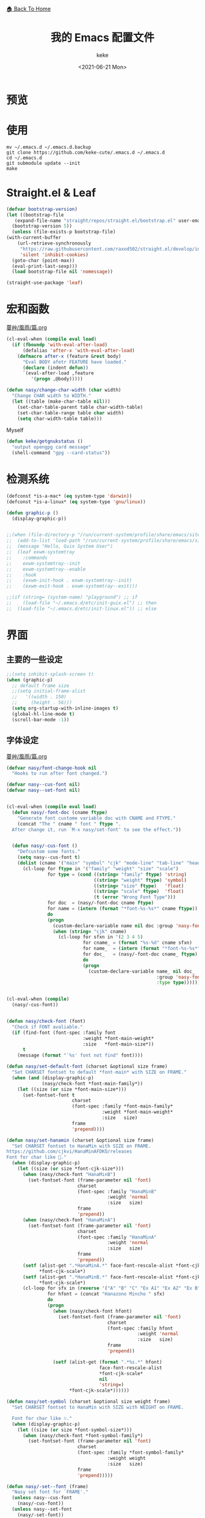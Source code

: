#+title: 我的 Emacs 配置文件
#+author: keke
#+email: librek@protonmail.com
#+date: <2021-06-21 Mon>
#+export_file_name: ~/Repos/keke-cute.github.io/emacs.html
#+options: creator:t author:t
#+HTML_HEAD: <link rel="stylesheet" type="text/css" href="static/me.css" /> <a href="index.html">🏠 Back To Home</a>
#+PROPERTY: header-args:emacs-lisp :tangle (concat temporary-file-directory "init.el") :lexical t
* File Header                                            :noexport:

#+begin_src emacs-lisp
  ;;; init.el -*- lexical-binding: t; -*-
#+end_src
* 预览
[[./ScreenShot-1.png]]

[[./ScreenShot-2.png]]
* 使用
#+begin_src shell
  mv ~/.emacs.d ~/.emacs.d.backup
  git clone https://github.com/keke-cute/.emacs.d ~/.emacs.d
  cd ~/.emacs.d
  git submodule update --init
  make
#+end_src
* Straight.el & Leaf
  #+begin_src emacs-lisp
    (defvar bootstrap-version)
    (let ((bootstrap-file
	   (expand-file-name "straight/repos/straight.el/bootstrap.el" user-emacs-directory))
	  (bootstrap-version 5))
      (unless (file-exists-p bootstrap-file)
	(with-current-buffer
	    (url-retrieve-synchronously
	     "https://raw.githubusercontent.com/raxod502/straight.el/develop/install.el"
	     'silent 'inhibit-cookies)
	  (goto-char (point-max))
	  (eval-print-last-sexp)))
      (load bootstrap-file nil 'nomessage))
  #+end_src
  #+begin_src emacs-lisp
    (straight-use-package 'leaf)
  #+end_src
* 宏和函数
[[https://github.com/nasyxx/emacs.d/blob/master/%E8%94%93%E8%89%B8/%E9%A2%A8%E9%9B%A8/%E7%AF%87.org][蔓艸/風雨/篇.org]]
  #+begin_src emacs-lisp
    (cl-eval-when (compile eval load)
      (if (fboundp 'with-eval-after-load)
          (defalias 'after-x 'with-eval-after-load)
        (defmacro after-x (feature &rest body)
          "Eval BODY afetr FEATURE have loaded."
          (declare (indent defun))
          `(eval-after-load ,feature
             '(progn ,@body)))))
  #+end_src
  #+begin_src emacs-lisp
    (defun nasy/change-char-width (char width)
      "Change CHAR width to WIDTH."
      (let ((table (make-char-table nil)))
        (set-char-table-parent table char-width-table)
        (set-char-table-range table char width)
        (setq char-width-table table)))
  #+end_src
  Myself
  #+begin_src emacs-lisp
    (defun keke/getgnukstatus ()
      "output opengpg card message"
      (shell-command "gpg --card-status"))
  #+end_src
* 检测系统
  #+begin_src emacs-lisp
    (defconst *is-a-mac* (eq system-type 'darwin))
    (defconst *is-a-linux* (eq system-type 'gnu/linux))

    (defun graphic-p ()
      (display-graphic-p))


    ;;(when (file-directory-p "/run/current-system/profile/share/emacs/site-lisp")
    ;;  (add-to-list 'load-path "/run/current-system/profile/share/emacs/site-lisp/")
    ;;  (message "Hello, Guix System User")
    ;;  (leaf exwm-systemtray
    ;;    :commands
    ;;    exwm-systemtray--init
    ;;    exwm-systemtray--enable
    ;;    :hook
    ;;    (exwm-init-hook . exwm-systemtray--init)
    ;;    (exwm-exit-hook . exwm-systemtray--exit)))

    ;;(if (string= (system-name) "playground") ;; if
    ;;    (load-file "~/.emacs.d/etc/init-guix.el") ;; then
    ;;  (load-file "~/.emacs.d/etc/init-linux.el")) ;; else
  #+end_src

* 界面
** 主要的一些设定
   #+begin_src emacs-lisp
     ;;(setq inhibit-splash-screen t)
     (when (graphic-p)
       ;; default frame size
       ;;(setq initial-frame-alist
       ;;	'((width . 150)
       ;;	  (height . 56)))
       (setq org-startup-with-inline-images t)
       (global-hl-line-mode t)
       (scroll-bar-mode -1))
   #+end_src

** 字体设定
[[https://github.com/nasyxx/emacs.d/blob/master/%E8%94%93%E8%89%B8/%E9%A2%A8%E9%9B%A8/%E7%AF%87.org][蔓艸/風雨/篇.org]]
#+begin_src emacs-lisp
  (defvar nasy/font-change-hook nil
    "Hooks to run after font changed.")
  
  (defvar nasy--cus-font nil)
  (defvar nasy--set-font nil)
  
  
  (cl-eval-when (compile eval load)
    (defun nasy/-font-doc (cname ftype)
      "Generate font custome variable doc with CNAME and FTYPE."
      (concat "The " cname " font " ftype ".
    After change it, run `M-x nasy/set-font' to see the effect."))
  
  
    (defun nasy/-cus-font ()
      "Defcustom some fonts."
      (setq nasy--cus-font t)
      (dolist (cname '("main" "symbol" "cjk" "mode-line" "tab-line" "header-line"))
        (cl-loop for ftype in '("family" "weight" "size" "scale")
                 for type = (cond ((string= "family" ftype) 'string)
                                  ((string= "weight" ftype) 'symbol)
                                  ((string= "size" ftype)   'float)
                                  ((string= "scale" ftype)  'float)
                                  (t (error "Wrong Font Type")))
                 for doc  = (nasy/-font-doc cname ftype)
                 for name = (intern (format "*font-%s-%s*" cname ftype))
                 do
                 (progn
                   (custom-declare-variable name nil doc :group 'nasy-font :type type)
                   (when (string= "cjk" cname)
                     (cl-loop for sfxn in '(2 3 4 5)
                              for cname_ = (format "%s-%d" cname sfxn)
                              for name_  = (intern (format "*font-%s-%s*" cname_ ftype))
                              for doc_   = (nasy/-font-doc cname_ ftype)
                              do
                              (progn
                                (custom-declare-variable name_ nil doc_
                                                         :group 'nasy-font
                                                         :type type)))))))))
  
  
  (cl-eval-when (compile)
    (nasy/-cus-font))
  
  
  (defun nasy/check-font (font)
    "Check if FONT avaliable."
    (if (find-font (font-spec :family font
                              :weight *font-main-weight*
                              :size   *font-main-size*))
        t
      (message (format "`%s' font not find" font))))
  
  (defun nasy/set-default-font (charset &optional size frame)
    "Set CHARSET fontset to default *font-main* with SIZE on FRAME."
    (when (and (display-graphic-p)
               (nasy/check-font *font-main-family*))
      (let ((size (or size *font-main-size*)))
        (set-fontset-font t
                          charset
                          (font-spec :family *font-main-family*
                                     :weight *font-main-weight*
                                     :size   size)
                          frame
                          'prepend))))
  
  (defun nasy/set-hanamin (charset &optional size frame)
    "Set CHARSET fontset to HanaMin with SIZE on FRAME.
  https://github.com/cjkvi/HanaMinAFDKO/releases
  Font for char like 𨉚."
    (when (display-graphic-p)
      (let ((size (or size *font-cjk-size*)))
        (when (nasy/check-font "HanaMinB")
          (set-fontset-font (frame-parameter nil 'font)
                            charset
                            (font-spec :family "HanaMinB"
                                       :weight 'normal
                                       :size   size)
                            frame
                            'prepend))
        (when (nasy/check-font "HanaMinA")
          (set-fontset-font (frame-parameter nil 'font)
                            charset
                            (font-spec :family "HanaMinA"
                                       :weight 'normal
                                       :size   size)
                            frame
                            'prepend))
        (setf (alist-get ".*HanaMinA.*" face-font-rescale-alist *font-cjk-scale* nil 'string=)
              ,*font-cjk-scale*)
        (setf (alist-get ".*HanaMinB.*" face-font-rescale-alist *font-cjk-scale* nil 'string=)
              ,*font-cjk-scale*)
        (cl-loop for sfx in (reverse '("A" "B" "C" "Ex A1" "Ex A2" "Ex B" "Ex C" "I"))
                 for hfont = (concat "Hanazono Mincho " sfx)
                 do
                 (progn
                   (when (nasy/check-font hfont)
                     (set-fontset-font (frame-parameter nil 'font)
                                       charset
                                       (font-spec :family hfont
                                                  :weight 'normal
                                                  :size   size)
                                       frame
                                       'prepend))
  
                   (setf (alist-get (format ".*%s.*" hfont)
                                    face-font-rescale-alist
                                    ,*font-cjk-scale*
                                    nil
                                    'string=)
                         ,*font-cjk-scale*))))))
  
  (defun nasy/set-symbol (charset &optional size weight frame)
    "Set CHARSET fontset to HanaMin with SIZE with WEIGHT on FRAME.
  
    Font for char like ∷."
    (when (display-graphic-p)
      (let ((size (or size *font-symbol-size*)))
        (when (nasy/check-font *font-symbol-family*)
          (set-fontset-font (frame-parameter nil 'font)
                            charset
                            (font-spec :family *font-symbol-family*
                                       :weight weight
                                       :size   size)
                            frame
                            'prepend)))))
  
  (defun nasy/-set--font (frame)
    "Nasy set font for `FRAME'."
    (unless nasy--cus-font
      (nasy/-cus-font))
    (unless nasy--set-font
      (nasy/-set-font))
    (when (display-graphic-p)
      ;; default
      (when (nasy/check-font *font-main-family*)
        (set-face-attribute
         'default nil
         :font (font-spec :family *font-main-family*
                          :weight *font-main-weight*
                          :size   *font-main-size*)))
      ;; 中文
      (dolist (charset '(kana han cjk-misc bopomofo))
        (progn
          (nasy/set-hanamin charset)
          (cl-loop for fn in (reverse '("" "-2" "-3" "-4" "-5"))
                   for fpf = (format "*font-cjk%s" fn)
                   for ff  = (eval (intern (concat fpf "-family*")))
                   for fw  = (eval (intern (concat fpf "-weight*")))
                   for fs  = (eval (intern (concat fpf "-size*")))
                   for fss = (eval (intern (concat fpf "-scale*")))
                   do
                   (progn
                     (when (nasy/check-font ff)
                       (set-fontset-font (frame-parameter nil 'font)
                                         charset
                                         (font-spec :family ff
                                                    :weight fw
                                                    :size   fs)
                                         frame
                                         'prepend))
                     (let ((ffn (concat ".*" ff ".*")))
                       (setf (alist-get ffn face-font-rescale-alist fss nil 'string=) fss))))))
  
      (when (and *is-a-mac*
                 (nasy/check-font "Apple Color Emoji"))
        ;; For NS/Cocoa
        (set-fontset-font (frame-parameter nil 'font)
                          'symbol
                          (font-spec :family "Apple Color Emoji")
                          frame
                          'prepend))
  
      (when (nasy/check-font *font-symbol-family*)
        (set-fontset-font (frame-parameter nil 'font)
                          'symbol
                          (font-spec :family *font-symbol-family*
                                     :weight *font-symbol-weight*
                                     :size   *font-symbol-size*)
                          frame
                          'append))
  
      (when (nasy/check-font *font-mode-line-family*)
        (set-face-attribute 'mode-line nil
                            :font (font-spec :family *font-mode-line-family*
                                             :weight *font-mode-line-weight*
                                             :size   *font-mode-line-size*))
  
        (set-face-attribute 'mode-line-inactive nil
                            :font (font-spec :family *font-mode-line-family*
                                             :weight *font-mode-line-weight*
                                             :size   *font-mode-line-size*)))
      (when (nasy/check-font *font-tab-line-family*)
        (set-face-attribute 'tab-line nil
                            :font (font-spec :family *font-tab-line-family*
                                             :weight *font-tab-line-weight*
                                             :size   *font-tab-line-size*)))
      (when (nasy/check-font *font-header-line-family*)
        (set-face-attribute 'header-line nil
                            :font (font-spec :family *font-header-line-family*
                                             :weight *font-header-line-weight*
                                             :size   *font-header-line-size*))))
    (run-hooks 'nasy/font-change-hook))
  
  
  (defun nasy/-set-font (&rest _)
    "Font."
    (setq nasy--set-font t)
    (leaf nasy-font
      :doc "一些默訒値。"
      :custom
      (*font-main-family*   . "OperatorMonoSSmLig Nerd Font")
      (*font-symbol-family* . "Symbola")
      (*font-cjk-family*    . "STFLGQKJF")
      (*font-cjk-2-family*  . "FZLiuGongQuanKaiShuJF")
      ;; I.Ngaan' font from `http://founder.acgvlyric.org/iu/doku.php/造字:開源字型_i.顏體'.
      (*font-cjk-3-family*  . "I.Ngaan")
      (*font-cjk-4-family*  . "Kaiti SC")
      (*font-cjk-5-family*  . "Kaiti TC")
  
      ((*font-mode-line-family*
        ,*font-header-line-family*
        ,*font-tab-line-family*)
       . "Recursive Mono Casual Static")
  
      ((*font-main-size*
        ,*font-mode-line-size*)
       . 14)
      (*font-tab-line-size* . 13)
      (*font-symbol-size* . 17)
      ((*font-cjk-size*
        ,*font-cjk-2-size*
        ,*font-cjk-3-size*
        ,*font-cjk-4-size*
        ,*font-cjk-5-size*)
       . nil)
      (*font-header-line-size* . 12)
  
      ((*font-cjk-scale*
        ,*font-cjk-2-scale*
        ,*font-cjk-3-scale*
        ,*font-cjk-4-scale*
        ,*font-cjk-5-scale*)
       . 1.3)
  
      ((*font-main-weight*
        ,*font-symbol-weight*
        ,*font-cjk-weight*
        ,*font-cjk-2-weight*
        ,*font-cjk-3-weight*
        ;; *font-cjk-4-weight*
        ;; *font-cjk-5-weight*
        ,*font-mode-line-weight*
        ,*font-tab-line-weight*
        ,*font-header-line-weight*)
       . 'normal)
  
      ((*font-cjk-4-weight*
        ,*font-cjk-5-weight*) . 'bold))
  
    (require '芄蘭 nil t))
  
  
  (defun nasy/set-font (&rest _)
    "Nasy set font."
    (interactive)
    (message "setting font...")
    (nasy/-set--font nil)
    (message "setting font...done"))
  
  (add-hook 'emacs-startup-hook #'nasy/-set-font 98)
  (add-hook 'emacs-startup-hook #'nasy/-cus-font 97)
  ;; (add-hook 'after-init-hook #'nasy/set-font)
  (add-hook 'emacs-startup-hook #'nasy/set-font 99)
  ;; (add-hook 'nasy-first-key-hook #'nasy/set-font)
  ;; (add-hook 'after-make-frame-functions #'nasy/set-font)
  
  (when noninteractive
    (nasy/set-font))
#+end_src
** 指定模式禁用行号
   #+begin_src emacs-lisp
     ;; (defun my-inhibit-global-linum-mode ()
     ;;   "Counter-act `global-linum-mode'."
     ;;   (add-hook 'after-change-major-mode-hook
     ;;             (lambda () (linum-mode 0))
     ;;             :append :local))
     ;; 
     ;; (leaf my-inhibit-global-linum-mode
     ;;   :hook
     ;;   (eshell-mode-hook . my-inhibit-global-linum-mode)
     ;;   (term-mode-hook . my-inhibit-global-linum-mode)
     ;;   (vterm-mode-hook . my-inhibit-global-linum-mode)
     ;;   (telega-chat-mode-hook . my-inhibit-global-linum-mode)
     ;;   (telega-root-mode-hook . my-inhibit-global-linum-mode))
     ;; 
   #+end_src

** 设定 macOS 上的窗口样式
   #+begin_src emacs-lisp
     (leaf mac-frame
       :when *is-a-mac*
       :config
       (defun stop-minimizing-window ()
         "Stop minimizing window under macOS."
         (interactive)
         (unless (and *is-a-mac*
                     window-system)
           (suspend-frame)))
       :custom
       (default-frame-alist
         . '((ns-transparent-titlebar . t)
             (ns-appearance           . light)
             (alpha                   . (80 . 75))
             (vertical-scroll-bars    . nil)
             (internal-border-width   . 24))))
   #+end_src

** 主题设定
   #+begin_src emacs-lisp
     (add-to-list 'load-path (expand-file-name "emacs-nasy-theme" user-emacs-directory))
     (require 'nasy-theme)
     (load-theme 'nasy t)
   #+end_src
** 工具栏设定
   #+begin_src emacs-lisp
     (leaf tool-bar
       :tag "builtin"
       :bind
       (:tool-bar-map
	([copy]            . nil)
	([cut]             . nil)
	([dired]           . nil)
	([isearch-forward] . nil)
	([new-file]        . nil)
	([open-file]       . nil)
	([paste]           . nil)
	([save-buffer]     . nil)
	([undo]            . nil)
	([yank]            . nil)))
	;; ([dashboard-refresh-buffer]
	;;  . `(menu-item))))
   #+end_src

** 一些关于界面的插件
*** 彩虹括号
    #+begin_src emacs-lisp
      (leaf rainbow-delimiters
        :hook
        (prog-mode-hook . rainbow-delimiters-mode)
        :config
        ;; 设置每一级括号的颜色
        (custom-set-faces
         '(rainbow-delimiters-base-face    ((t (:inherit nil :weight bold))))
         '(rainbow-delimiters-depth-1-face ((t (:inherit rainbow-delimiters-base-face :foreground "dark orange"))))
         '(rainbow-delimiters-depth-2-face ((t (:inherit rainbow-delimiters-base-face :foreground "gold"))))
         '(rainbow-delimiters-depth-3-face ((t (:inherit rainbow-delimiters-base-face :foreground "YellowGreen"))))
         '(rainbow-delimiters-depth-4-face ((t (:inherit rainbow-delimiters-base-face :foreground "LimeGreen"))))
         '(rainbow-delimiters-depth-5-face ((t (:inherit rainbow-delimiters-base-face :foreground "dodger blue"))))
         '(rainbow-delimiters-depth-6-face ((t (:inherit rainbow-delimiters-base-face :foreground "MediumSlateBlue"))))
         '(rainbow-delimiters-depth-7-face ((t (:inherit rainbow-delimiters-base-face :foreground "blue violet"))))
         '(rainbow-delimiters-depth-8-face ((t (:inherit rainbow-delimiters-base-face :foreground "hot pink"))))
         '(rainbow-delimiters-depth-9-face ((t (:inherit rainbow-delimiters-base-face :foreground "hot pink")))))
        :init (straight-use-package 'rainbow-delimiters))
    #+end_src

*** 对齐线
    #+begin_src emacs-lisp
      (when (graphic-p)
        (leaf highlight-indent-guides
          :hook (prog-mode-hook text-mode-hook org-mode-hook)
          :config
          (setq highlight-indent-guides-method 'bitmap)
          :init (straight-use-package 'highlight-indent-guides)))
    #+end_src
* 编辑器
  #+begin_src emacs-lisp
    ;; 自动加载外部修改过的文件
    (global-auto-revert-mode 1)
    ;; 关闭自己生产的保存文件
    (setq auto-save-default nil)
    ;; 关闭自己生产的备份文件
    (setq make-backup-files nil)
    ;; 选中某个区域继续编辑可以替换掉该区域
    (delete-selection-mode 1)
    ;; 设置h 文件默认为c++文件
    (add-to-list 'auto-mode-alist '("\\.h\\'" . c++-mode))
    ;; orgmode
    (add-hook 'org-mode-hook (lambda () (setq truncate-lines nil)))
    ;; without lock files
    (setq create-lockfiles nil)
    ;; y-or-n
    (fset 'yes-or-no-p 'y-or-n-p)
  #+end_src

* 包

** Minions
#+begin_src emacs-lisp
  (leaf minions
    :config (minions-mode 1)
    :init (straight-use-package 'minions))
#+end_src
** Selectrum
#+begin_src emacs-lisp
  (leaf selectrum
    :config
    (selectrum-mode +1)
    :init (straight-use-package 'selectrum))
#+end_src

** Consult
#+begin_src emacs-lisp
  (leaf consult
    :init (straight-use-package 'consult))
#+end_src

** Orderless
#+begin_src emacs-lisp
  (leaf orderless
    :custom (completion-styles . '(orderless))
    :config (savehist-mode)
    :init (straight-use-package 'orderless))
#+end_src
** Projectile
   #+begin_src emacs-lisp
     (leaf projectile
       :config
       (projectile-mode +1)
       :init (straight-use-package 'projectile))
     
   #+end_src
** Company
   #+begin_src emacs-lisp
     (leaf company
       :hook
       (after-init-hook . global-company-mode)
       :init
       (setq company-tooltip-align-annotations t company-idle-delay 0.1 company-echo-delay 0
             company-minimum-prefix-length 2 company-require-match nil company-dabbrev-ignore-case
             nil company-dabbrev-downcase nil company-show-numbers t)
       :bind
       ((:company-active-map
         ("M-n" . nil)
         ("M-p" . nil)
         ("C-n" . company-select-next)
         ("C-p" . company-select-previous)))
       :init (straight-use-package 'company))
   #+end_src

** Lsp-mode
   #+begin_src emacs-lisp
     (leaf lsp-mode
       :commands lsp
       :init (straight-use-package 'lsp-mode))
   #+end_src

** Flycheck
   #+begin_src emacs-lisp
     (leaf flycheck
       :hook prog-mode-hook
       :init (straight-use-package 'flycheck))
   #+end_src

** Which-key
   #+begin_src emacs-lisp
     (leaf which-key
       :custom (which-key-allow-imprecise-window-fit . nil)
       :hook 'after-init-hook
       :init (straight-use-package 'which-key))
   #+end_src
** Org-babel
   #+begin_src emacs-lisp
   (custom-set-variables
      '(org-babel-load-languages (quote ((emacs-lisp . t) (haskell . t))))
      '(org-confirm-babel-evaluate nil))
   #+end_src
   
** Emacs-Rime
   #+begin_src emacs-lisp
     (leaf rime
       :bind
       (:rime-mode-map
        ("C-`"   . rime-send-keybinding)
        ("C-S-`" . rime-send-keybinding)
        ("C-,"   . rime-send-keybinding))
       (:rime-active-mode-map
        ("C-;"   . rime-send-keybinding)
        ("C-SPC" . rime-send-keybinding))
       :custom
       `(rime-emacs-module-header-root    . ,(expand-file-name "/opt/local/include"))
       `(rime-user-data-dir   . ,(expand-file-name "~/.config/rime"))
       `(rime-librime-root    . ,(expand-file-name "/opt/local"))
       (default-input-method  . "rime")
       (rime-cursor           . "˰")
       (rime-show-candidate   . 'posframe)
       (rime-posframe-style   . 'vertical)
       (rime-show-preedit     . t)
       (rime-translate-keybindings
        . '("C-f"
            "C-b"
            "C-n"
            "C-p"
            "C-g"
            "C-`"
            "C-;"
            "C-SPC"
            "<left>"
            "<right>"
            "<up>"
            "<down>"
            "<prior>"
            "<next>"
            "<delete>"))
       :init (straight-use-package 'rime))
   #+end_src
** Exec-path-from-shell
   #+begin_src emacs-lisp
     (leaf exec-path-from-shell
       :config (exec-path-from-shell-initialize)
       :init (straight-use-package 'exec-path-from-shell))
   #+end_src

** Org-mode
   #+begin_src emacs-lisp
     (leaf org
       :config
       (setq org-startup-indented t)
       :custom
       (org-ellipsis . " ﹅")
       (org-startup-folded    . 'content))
   #+end_src

** Org-static-blog
   #+begin_src emacs-lisp
     (leaf org-static-blog
       :config
       (setq org-static-blog-publish-title "Ethereal Horizon")
       (setq org-static-blog-publish-url "https://keke-cute.github.io/")
       (setq org-static-blog-publish-directory "~/Repos/keke-cute.github.io")
       (setq org-static-blog-posts-directory "~/Repos/keke-cute.github.io/posts")
       (setq org-static-blog-drafts-directory "~/Repos/keke-cute.github.io/drafts")
       (setq org-static-blog-enable-tags t)
       (setq org-static-blog-use-preview t)
       (setq org-export-with-toc nil)
       (setq org-export-with-section-numbers nil)
     
       ;; This header is inserted into the <head> section of every page:
       ;;   (you will need to create the style sheet at
       ;;    ~/projects/blog/static/style.css
       ;;    and the favicon at
       ;;    ~/projects/blog/static/favicon.ico)
       (setq org-static-blog-page-header
             "<meta name=\"author\" content=\"keke\">
     <meta name=\"referrer\" content=\"no-referrer\">
     <link href= \"static/blog.css\" rel=\"stylesheet\" type=\"text/css\" />
     <link rel=\"icon\" href=\"static/favicon.ico\">")
     
       ;; This preamble is inserted at the beginning of the <body> of every page:
       ;;   This particular HTML creates a <div> with a simple linked headline
       (setq org-static-blog-page-preamble
             "<div class=\"header\">
       <a href=\"https://keke-cute.github.io\">Ethereal Horizon</a> <A href=\"https://keke-cute.github.io/emacs.html\">Emacs Configure</a>
     </div>")
     
       ;; This postamble is inserted at the end of the <body> of every page:
       ;;   This particular HTML creates a <div> with a link to the archive page
       ;;   and a licensing stub.
       ;;(setq org-static-blog-page-postamble
       ;;      "<center>By Keke</center>")
     
       ;; This HTML code is inserted into the index page between the preamble and
       ;;   the blog posts
       (setq org-static-blog-index-front-matter
             "<h1> Ethereal Horizon </h1>\n")
       :init (straight-use-package 'org-static-blog))
     
   #+end_src

** Org-superstar-mode
   #+begin_src emacs-lisp
     (leaf org-superstar
       :hook
       (org-mode-hook)
       (nasy/font-change-hook
        . (lambda ()
            (progn
              (nasy/set-symbol ?☯ 21 nil)
              (nasy/set-symbol ?✿ 18 nil)
              (nasy/set-symbol ?❀ 16 nil)
              (nasy/set-symbol ?✫ 15 nil)
              (nasy/set-symbol ?✸ 16 nil)
              (nasy/set-symbol ?◉ 16 nil)
              (nasy/set-symbol ?✼ 12 nil)
              (nasy/set-symbol ?✚ 12 nil)
              (nasy/set-symbol ?⁍ 13 nil)
              (nasy/change-char-width ?☯ 2)
              (nasy/change-char-width ?✿ 2)
              (nasy/change-char-width ?❀ 2)
              (nasy/change-char-width ?✫ 2)
              (nasy/change-char-width ?✸ 2)
              (nasy/change-char-width ?◉ 2)
              (nasy/change-char-width ?✼ 1)
              (nasy/change-char-width ?✚ 1)
              (nasy/change-char-width ?⁍ 1))))
       :custom
       ((org-superstar-special-todo-items . t)
        (org-superstar-headline-bullets-list
         . '("☯"
             "✿"
             "❀"
             "✫"
             "✸"
             "◉"))
        (org-superstar-item-bullet-alist
         . '((?* . ?✼)
             (?+ . ?✚)
             (?- . ?⁍))))
       :init (straight-use-package 'org-superstar))
   #+end_src

** Org-Roam
   #+begin_src emacs-lisp
     (straight-use-package '(org-roam :type git :host github :branch "v2"))
     
     (leaf org-roam
       :after org
       :commands
       (org-roam-buffer
        org-roam-setup
        org-roam-capture
        org-roam-node-find)
       :custom
       `(org-roam-directory . ,(expand-file-name "~/Repos/roam"))
       :config
       (org-roam-setup))
   #+end_src
** Magit
   #+begin_src emacs-lisp
     (straight-use-package 'magit)
   #+end_src
** Telega
   #+begin_src emacs-lisp
     (straight-use-package '(telega :type git :host github :branch "releases"))
   #+end_src
** Htmlize
   #+begin_src emacs-lisp
     (straight-use-package 'htmlize)
   #+end_src
** Hydra
   #+begin_src emacs-lisp
     (straight-use-package 'hydra)
     
     (after-x 'hydra
       (defhydra keke/main (global-map "<f13>")
         "My main hydra keymap"
         ("a" eshell "Terminal")
         ("g" telega "Telegram")
         ("m" magit-status "Git Status(Magit)")
         ("r" org-roam-node-find "Find Org-roam node")
         ("i" org-roam-node-insert "Insert Org-roam file")
         ("b" consult-bookmark "My Bookmarks")
         ("f" projectile-find-file "Find Current Project File")
         ("p" projectile-switch-project "Switch Project")
         ("k" (keke/getgnukstatus) "Gnuk Status")
         ("t" treemacs "Treemacs")
         ("," centaur-tabs-backward "Next Tabs")
         ("." centaur-tabs-forward "Up Tabs")
         ("T" treemacs-display-current-project-exclusively "Current Project in Treemacs")))
   #+end_src
** Treemacs
   #+begin_src emacs-lisp
     (leaf treemacs
       :bind (("M-O" . treemacs-select-window))
       :init (straight-use-package 'treemacs))
   #+end_src
** Ace-Window
   #+begin_src emacs-lisp
     (leaf ace-window
       :bind (("M-o" . ace-window))
       :init (straight-use-package 'ace-window))
   #+end_src   
** Dired-hacks
[[https://github.com/nasyxx/emacs.d/blob/master/%E8%94%93%E8%89%B8/%E6%9C%88%E5%87%BA/%E7%AF%87.org][蔓艸/月出/篇.org]]
   #+begin_src emacs-lisp
     (leaf dired-hacks
       :init (straight-use-package 'dired-hacks))
   #+end_src
   Dired Filter:
   #+begin_src emacs-lisp
     (leaf dired-filter
       :bind
       (:dired-filter-map
	("p" . dired-filter-pop-all))
       :hook (dired-mode-hook
	      (dired-mode-hook . dired-filter-group-mode))
       :bind-keymap
       (:dired-filter-map
	("/" . dired-filter-mark-map))
       :custom
       (dired-filter-revert . 'never)
       (dired-filter-group-saved-groups
	. '(("default"
	     ("Git"
	      (directory . ".git")
	      (file . ".gitignore"))
	     ("Directory"
	      (directory))
	     ("PDF"
	      (extension . "pdf"))
	     ("LaTeX"
	      (extension "tex" "bib"))
	     ("Source"
	      (extension "c" "cpp" "hs" "rb" "py" "r" "cs" "el" "lisp" "html" "js" "css"))
	     ("Doc"
	      (extension "md" "rst" "txt"))
	     ("Org"
	      (extension . "org"))
	     ("Media"
	      (extension "ogg" "flv" "mpg" "avi" "mp4" "mp3" "mkv"))
	     ("Subtitle"
	      (extension . "ass"))
	     ("Archives"
	      (extension "zip" "rar" "gz" "bz2" "tar"))
	     ("Images"
	      (extension "jpg" "JPG" "webp" "png" "PNG" "jpeg" "JPEG" "bmp" "BMP" "TIFF" "tiff" "gif" "GIF"))))))
   #+end_src
   Dired Rainbow:
   #+begin_src emacs-lisp
     (leaf dired-rainbow
       :after dired  
       :commands dired
       :require t
       :defer-config
       (dired-rainbow-define html "#eb5286"
                             ("css" "less" "sass" "scss" "htm" "html" "jhtm" "mht" "eml" "mustache" "xhtml"))
       (dired-rainbow-define xml "#f2d024"
                             ("xml" "xsd" "xsl" "xslt" "wsdl" "bib" "json" "msg" "pgn" "rss" "yaml" "yml" "rdata"))
       (dired-rainbow-define document "#9561e2"
                             ("docm" "doc" "docx" "odb" "odt" "pdb" "pdf" "ps" "rtf" "djvu" "epub" "odp" "ppt" "pptx"))
       (dired-rainbow-define markdown "#705438"
                             ("org" "etx" "info" "markdown" "md" "mkd" "nfo" "pod" "rst" "tex" "textfile" "txt" "ass"))
       (dired-rainbow-define database "#6574cd"
                             ("xlsx" "xls" "csv" "accdb" "db" "mdb" "sqlite" "nc"))
       (dired-rainbow-define media "#de751f"
                             ("mp3" "mp4" "MP3" "MP4" "avi" "mpeg" "mpg" "flv" "ogg" "mov" "mid" "midi" "wav" "aiff" "flac" "mkv"))
       (dired-rainbow-define image "#f66d9b"
                             ("tiff" "tif" "cdr" "gif" "ico" "jpeg" "jpg" "png" "psd" "eps" "svg"))
       (dired-rainbow-define log "#c17d11"
                             ("log"))
       (dired-rainbow-define shell "#f6993f"
                             ("awk" "bash" "bat" "sed" "sh" "zsh" "vim"))
       (dired-rainbow-define interpreted "#38c172"
                             ("py" "ipynb" "rb" "pl" "t" "msql" "mysql" "pgsql" "sql" "r" "clj" "cljs" "scala" "js"))
       (dired-rainbow-define compiled "#4dc0b5"
                             ("asm" "cl" "lisp" "el" "c" "h" "c++" "h++" "hpp" "hxx" "m" "cc" "cs" "cp" "cpp" "go" "f" "for" "ftn" "f90" "f95" "f03" "f08" "s" "rs" "hi" "hs" "pyc" ".java"))
       (dired-rainbow-define executable "#8cc4ff"
                             ("exe" "msi"))
       (dired-rainbow-define compressed "#51d88a"
                             ("7z" "zip" "bz2" "tgz" "txz" "gz" "xz" "z" "Z" "jar" "war" "ear" "rar" "sar" "xpi" "apk" "xz" "tar"))
       (dired-rainbow-define packaged "#faad63"
                             ("deb" "rpm" "apk" "jad" "jar" "cab" "pak" "pk3" "vdf" "vpk" "bsp"))
       (dired-rainbow-define encrypted "#ffed4a"
                             ("gpg" "pgp" "asc" "bfe" "enc" "signature" "sig" "p12" "pem"))
       (dired-rainbow-define fonts "#6cb2eb"
                             ("afm" "fon" "fnt" "pfb" "pfm" "ttf" "otf"))
       (dired-rainbow-define partition "#e3342f"
                             ("dmg" "iso" "bin" "nrg" "qcow" "toast" "vcd" "vmdk" "bak"))
       (dired-rainbow-define vc "#0074d9"
                             ("git" "gitignore" "gitattributes" "gitmodules"))
       (dired-rainbow-define-chmod directory "#6cb2eb" "d.*")
       (dired-rainbow-define-chmod executable-unix "#38c172" "-.*x.*"))
     
   #+end_src
   Dired Collapse:
   #+begin_src emacs-lisp
     (leaf dired-collapse
       :after dired
       :hook dired-mode-hook)
   #+end_src
* 编程语言

** Haskell
   #+begin_src emacs-lisp
     ;;(straight-use-package 'haskell-mode)
     ;;
     ;;(leaf haskell-mode
     ;;  :require t)
     ;;
     ;;(leaf inf-haskell
     ;;  :require t)
   #+end_src

** Golang
   #+begin_src emacs-lisp
     (leaf go-mode
       :hook
       (go-mode-hook . lsp)
       :init (straight-use-package 'go-mode))
   #+end_src
** Nix
   #+begin_src emacs-lisp
     (straight-use-package 'nix-mode)
   #+end_src

** Yaml
   #+begin_src emacs-lisp
     (straight-use-package 'yaml-mode)
   #+end_src
